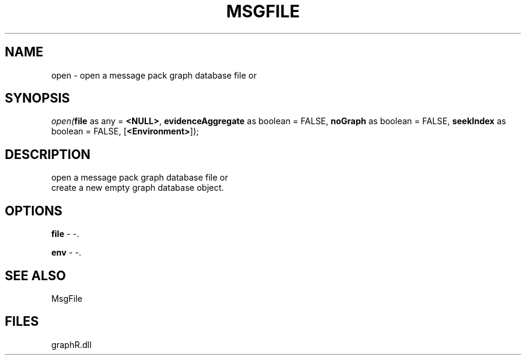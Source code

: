.\" man page create by R# package system.
.TH MSGFILE 1 2000-Jan "open" "open"
.SH NAME
open \- open a message pack graph database file or
.SH SYNOPSIS
\fIopen(\fBfile\fR as any = \fB<NULL>\fR, 
\fBevidenceAggregate\fR as boolean = FALSE, 
\fBnoGraph\fR as boolean = FALSE, 
\fBseekIndex\fR as boolean = FALSE, 
[\fB<Environment>\fR]);\fR
.SH DESCRIPTION
.PP
open a message pack graph database file or 
 create a new empty graph database object.
.PP
.SH OPTIONS
.PP
\fBfile\fB \fR\- -. 
.PP
.PP
\fBenv\fB \fR\- -. 
.PP
.SH SEE ALSO
MsgFile
.SH FILES
.PP
graphR.dll
.PP
